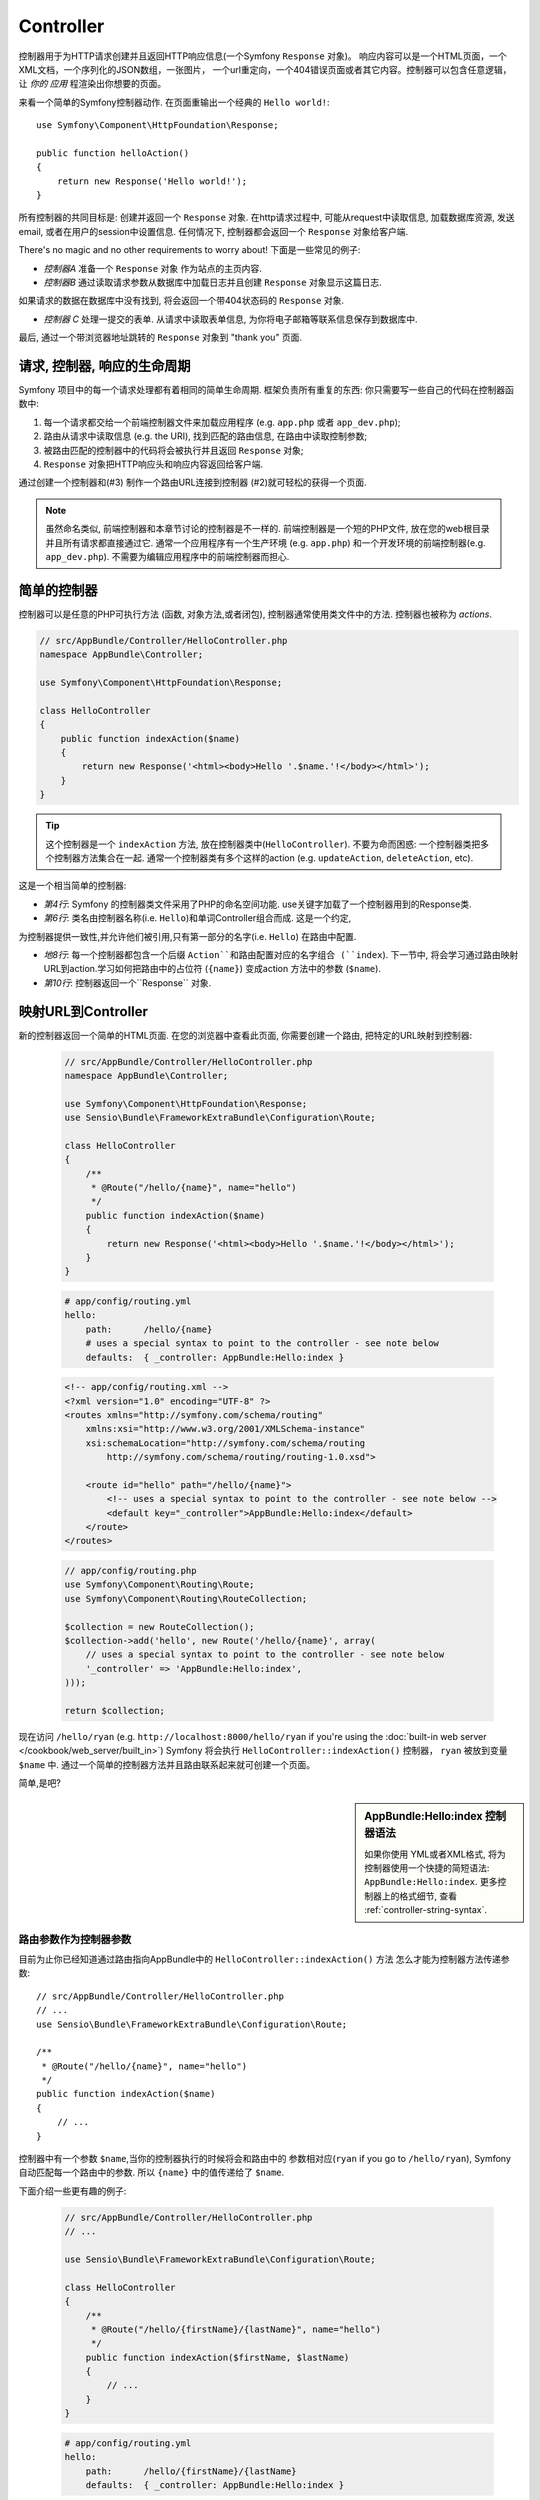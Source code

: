 .. index::
   single: Controller

Controller
==========

控制器用于为HTTP请求创建并且返回HTTP响应信息(一个Symfony ``Response`` 对象)。
响应内容可以是一个HTML页面，一个XML文档，一个序列化的JSON数组，一张图片，
一个url重定向，一个404错误页面或者其它内容。控制器可以包含任意逻辑，让 *你的
应用* 程渲染出你想要的页面。

来看一个简单的Symfony控制器动作.
在页面重输出一个经典的 ``Hello world!``::

    use Symfony\Component\HttpFoundation\Response;

    public function helloAction()
    {
        return new Response('Hello world!');
    }

所有控制器的共同目标是: 创建并返回一个 ``Response``
对象. 在http请求过程中, 可能从request中读取信息, 加载数据库资源, 发送email, 或者在用户的session中设置信息.
任何情况下, 控制器都会返回一个 ``Response`` 对象给客户端.

There's no magic and no other requirements to worry about! 下面是一些常见的例子:

* *控制器A* 准备一个 ``Response`` 对象 作为站点的主页内容.

* *控制器B* 通过读取请求参数从数据库中加载日志并且创建 ``Response`` 对象显示这篇日志. 
如果请求的数据在数据库中没有找到, 将会返回一个带404状态码的 ``Response`` 对象.

* *控制器 C* 处理一提交的表单. 从请求中读取表单信息, 为你将电子邮箱等联系信息保存到数据库中. 
最后, 通过一个带浏览器地址跳转的 ``Response`` 对象到 "thank you" 页面.

.. index::
   single: Controller; Request-controller-response lifecycle

请求, 控制器, 响应的生命周期
----------------------------------------

Symfony 项目中的每一个请求处理都有着相同的简单生命周期.
框架负责所有重复的东西: 你只需要写一些自己的代码在控制器函数中:

#. 每一个请求都交给一个前端控制器文件来加载应用程序 (e.g. ``app.php`` 或者 ``app_dev.php``);

#. 路由从请求中读取信息 (e.g. the URI), 找到匹配的路由信息, 在路由中读取控制参数;

#. 被路由匹配的控制器中的代码将会被执行并且返回 ``Response`` 对象;

#. ``Response`` 对象把HTTP响应头和响应内容返回给客户端.

通过创建一个控制器和(#3) 制作一个路由URL连接到控制器 (#2)就可轻松的获得一个页面.

.. note::

    虽然命名类似, 前端控制器和本章节讨论的控制器是不一样的. 前端控制器是一个短的PHP文件,
    放在您的web根目录并且所有请求都直接通过它. 通常一个应用程序有一个生产环境 (e.g. ``app.php``) 
    和一个开发环境的前端控制器(e.g. ``app_dev.php``). 不需要为编辑应用程序中的前端控制器而担心.

.. index::
   single: Controller; Simple example

简单的控制器
-------------------

控制器可以是任意的PHP可执行方法 (函数, 对象方法,或者闭包), 控制器通常使用类文件中的方法.
控制器也被称为 *actions*.

.. code-block:: php

    // src/AppBundle/Controller/HelloController.php
    namespace AppBundle\Controller;

    use Symfony\Component\HttpFoundation\Response;

    class HelloController
    {
        public function indexAction($name)
        {
            return new Response('<html><body>Hello '.$name.'!</body></html>');
        }
    }

.. tip::

    这个控制器是一个 ``indexAction`` 方法, 放在控制器类中(``HelloController``). 
    不要为命而困惑: 一个控制器类把多个控制器方法集合在一起. 
    通常一个控制器类有多个这样的action (e.g. ``updateAction``, ``deleteAction``,
    etc).

这是一个相当简单的控制器:

* *第4行*: Symfony 的控制器类文件采用了PHP的命名空间功能. 
  use关键字加载了一个控制器用到的Response类.

* *第6行*: 类名由控制器名称(i.e. ``Hello``)和单词Controller组合而成. 这是一个约定,
为控制器提供一致性,并允许他们被引用,只有第一部分的名字(i.e. ``Hello``) 在路由中配置.

* *地8行*: 每一个控制器都包含一个后缀 ``Action``和路由配置对应的名字组合 (``index``).
  下一节中, 将会学习通过路由映射URL到action.学习如何把路由中的占位符 (``{name}``) 
  变成action 方法中的参数 (``$name``).

* *第10行*: 控制器返回一个``Response`` 对象.

.. index::
   single: Controller; Routes and controllers

映射URL到Controller
-----------------------------

新的控制器返回一个简单的HTML页面. 在您的浏览器中查看此页面, 你需要创建一个路由, 
把特定的URL映射到控制器:



    .. code-block:: php-annotations

        // src/AppBundle/Controller/HelloController.php
        namespace AppBundle\Controller;

        use Symfony\Component\HttpFoundation\Response;
        use Sensio\Bundle\FrameworkExtraBundle\Configuration\Route;

        class HelloController
        {
            /**
             * @Route("/hello/{name}", name="hello")
             */
            public function indexAction($name)
            {
                return new Response('<html><body>Hello '.$name.'!</body></html>');
            }
        }

    .. code-block:: yaml

        # app/config/routing.yml
        hello:
            path:      /hello/{name}
            # uses a special syntax to point to the controller - see note below
            defaults:  { _controller: AppBundle:Hello:index }

    .. code-block:: xml

        <!-- app/config/routing.xml -->
        <?xml version="1.0" encoding="UTF-8" ?>
        <routes xmlns="http://symfony.com/schema/routing"
            xmlns:xsi="http://www.w3.org/2001/XMLSchema-instance"
            xsi:schemaLocation="http://symfony.com/schema/routing
                http://symfony.com/schema/routing/routing-1.0.xsd">

            <route id="hello" path="/hello/{name}">
                <!-- uses a special syntax to point to the controller - see note below -->
                <default key="_controller">AppBundle:Hello:index</default>
            </route>
        </routes>

    .. code-block:: php

        // app/config/routing.php
        use Symfony\Component\Routing\Route;
        use Symfony\Component\Routing\RouteCollection;

        $collection = new RouteCollection();
        $collection->add('hello', new Route('/hello/{name}', array(
            // uses a special syntax to point to the controller - see note below
            '_controller' => 'AppBundle:Hello:index',
        )));

        return $collection;

现在访问 ``/hello/ryan`` (e.g. ``http://localhost:8000/hello/ryan``
if you're using the :doc:`built-in web server </cookbook/web_server/built_in>`)
Symfony 将会执行 ``HelloController::indexAction()`` 控制器，
``ryan`` 被放到变量 ``$name`` 中. 通过一个简单的控制器方法并且路由联系起来就可创建一个页面。

简单,是吧?

.. sidebar:: AppBundle:Hello:index 控制器语法

    如果你使用 YML或者XML格式, 将为控制器使用一个快捷的简短语法: ``AppBundle:Hello:index``. 
    更多控制器上的格式细节, 查看 :ref:`controller-string-syntax`.

.. seealso::

    You can learn much more about the routing system in the
    :doc:`Routing chapter </book/routing>`.

.. index::
   single: Controller; Controller arguments

.. _route-parameters-controller-arguments:

路由参数作为控制器参数
~~~~~~~~~~~~~~~~~~~~~~~~~~~~~~~~~~~~~~~~

目前为止你已经知道通过路由指向AppBundle中的 ``HelloController::indexAction()`` 方法
怎么才能为控制器方法传递参数::

    // src/AppBundle/Controller/HelloController.php
    // ...
    use Sensio\Bundle\FrameworkExtraBundle\Configuration\Route;

    /**
     * @Route("/hello/{name}", name="hello")
     */
    public function indexAction($name)
    {
        // ...
    }

控制器中有一个参数 ``$name``,当你的控制器执行的时候将会和路由中的
参数相对应(``ryan`` if you go to ``/hello/ryan``), Symfony 自动匹配每一个路由中的参数.
所以 ``{name}`` 中的值传递给了 ``$name``.

下面介绍一些更有趣的例子:

    .. code-block:: php-annotations

        // src/AppBundle/Controller/HelloController.php
        // ...

        use Sensio\Bundle\FrameworkExtraBundle\Configuration\Route;

        class HelloController
        {
            /**
             * @Route("/hello/{firstName}/{lastName}", name="hello")
             */
            public function indexAction($firstName, $lastName)
            {
                // ...
            }
        }

    .. code-block:: yaml

        # app/config/routing.yml
        hello:
            path:      /hello/{firstName}/{lastName}
            defaults:  { _controller: AppBundle:Hello:index }

    .. code-block:: xml

        <!-- app/config/routing.xml -->
        <?xml version="1.0" encoding="UTF-8" ?>
        <routes xmlns="http://symfony.com/schema/routing"
            xmlns:xsi="http://www.w3.org/2001/XMLSchema-instance"
            xsi:schemaLocation="http://symfony.com/schema/routing
                http://symfony.com/schema/routing/routing-1.0.xsd">

            <route id="hello" path="/hello/{firstName}/{lastName}">
                <default key="_controller">AppBundle:Hello:index</default>
            </route>
        </routes>

    .. code-block:: php

        // app/config/routing.php
        use Symfony\Component\Routing\Route;
        use Symfony\Component\Routing\RouteCollection;

        $collection = new RouteCollection();
        $collection->add('hello', new Route('/hello/{firstName}/{lastName}', array(
            '_controller' => 'AppBundle:Hello:index',
        )));

        return $collection;

现在控制器中有2个参数::

    public function indexAction($firstName, $lastName)
    {
        // ...
    }

路由参数映射到控制器参数很容易并且灵活. 开发的时候请记住下面几点.

* **控制器参数的顺序无关紧要**

  Symfony 通过路由变量 **names** 匹配到控制器参数 **names**. 
  参数的顺序可以任意排放::

      public function indexAction($lastName, $firstName)
      {
          // ...
      }

* **每一个控制器参数都需要与路由参数匹配**

   路由中没有定义``foo`` 参数将会抛出一个 ``RuntimeException`` ::

      public function indexAction($firstName, $lastName, $foo)
      {
          // ...
      }

  给参数添加可选值可以避免抛出异常::

      public function indexAction($firstName, $lastName, $foo = 'bar')
      {
          // ...
      }

* **不需要将所有的路由参数对应到控制器参数中**

  如有一个参数 ``lastName` 在控制器中没有定义，完全可以忽略它::

      public function indexAction($firstName)
      {
          // ...
      }

.. tip::

    Every route also has a special ``_route`` parameter, which is equal to
    the name of the route that was matched (e.g. ``hello``). Though not usually
    useful, this is also available as a controller argument. You can also
    pass other variables from your route to your controller arguments. See
    :doc:`/cookbook/routing/extra_information`.

.. _book-controller-request-argument:

请求作为控制器参数
~~~~~~~~~~~~~~~~~~~~~~~~~~~~~~~~~~~~~~~~

如果需要读取一个查询参数, 抓取一个请求头或者访问一个上传的文件? 
所有信息都储存在 Symfony的 ``Request``
对象中. 想在控制器中获取，把它作为控制器参数添加即可::

    use Symfony\Component\HttpFoundation\Request;

    public function indexAction($firstName, $lastName, Request $request)
    {
        $page = $request->query->get('page', 1);

        // ...
    }

.. seealso::

    Want to know more about getting information from the request? See
    :ref:`Access Request Information <component-http-foundation-request>`.

.. index::
   single: Controller; Base controller class

基本控制器类
-------------------------

为了方便, Symfony有一个可选的控制器基类.
如果继承它,你会获得一些辅助方法和所有被容器包含的服务
(see :ref:`controller-accessing-services`).

在控制器类添加use语句,然后修改“HelloController“继承它::

    // src/AppBundle/Controller/HelloController.php
    namespace AppBundle\Controller;

    use Symfony\Bundle\FrameworkBundle\Controller\Controller;

    class HelloController extends Controller
    {
        // ...
    }

不会影响控制器中的其他任意代码: 只是让你能够使用基类中的一些辅助方法. 
这只是使用Symfony核心功能的快捷方式,也可以不使用基控制器类.
最好直接查看控制器中的核心方法 `Controller class`_.

.. seealso::

    If you're curious about how a controller would work that did *not* extend
    this base class, check out :doc:`Controllers as Services </cookbook/controller/service>`.
    This is optional, but can give you more control over the exact objects/dependencies
    that are injected into your controller.

.. index::
   single: Controller; Redirecting

重定向
~~~~~~~~~~~

如果你想将用户重定向到另一个页面, 可以使用 ``redirectToRoute()`` 方法::

    public function indexAction()
    {
        return $this->redirectToRoute('homepage');

        // redirectToRoute is equivalent to using redirect() and generateUrl() together:
        // return $this->redirect($this->generateUrl('homepage'), 301);
    }

.. versionadded:: 2.6
    The ``redirectToRoute()`` method was added in Symfony 2.6. Previously (and still now), you
    could use ``redirect()`` and ``generateUrl()`` together for this (see the example above).

如果需要重定向到外部网址, 使用 ``redirect()`` 跳转到指定的URL::

    public function indexAction()
    {
        return $this->redirect('http://symfony.com/doc');
    }

默认情况下， ``redirectToRoute()`` 使用302重定向. 如果需要使用301重定向，
修改第三个参数即可::

    public function indexAction()
    {
        return $this->redirectToRoute('homepage', array(), 301);
    }

.. tip::

    ``redirectToRoute()`` 方法是一个专门为用户重定向的一个简单操作. 等价于::

        use Symfony\Component\HttpFoundation\RedirectResponse;

        public function indexAction()
        {
            return new RedirectResponse($this->generateUrl('homepage'));
        }

.. index::
   single: Controller; Rendering templates

.. _controller-rendering-templates:

模板渲染
~~~~~~~~~~~~~~~~~~~

如果做HTML文本服务.将需要渲染模板, ``render()``
方法可以渲染模板并且返回内容给你::

    // renders app/Resources/views/hello/index.html.twig
    return $this->render('hello/index.html.twig', array('name' => $name));

你可以把模板放在更深层次的子目录中. 避免创建不必要的深层结构::

    // renders app/Resources/views/hello/greetings/index.html.twig
    return $this->render('hello/greetings/index.html.twig', array(
        'name' => $name
    ));

Symfony模板引擎的详细内容请直接查看
:doc:`Templating </book/templating>` 章节.

.. sidebar:: Bundle中引入模板

    可以把模板放在bundle中的 ``Resources/views`` 目录，通过
    ``BundleName:DirectoryName:FileName`` 方式引用. 例如,
    ``AppBundle:Hello:index.html.twig`` 需要把模板放在
    ``src/AppBundle/Resources/views/Hello/index.html.twig``. See :ref:`template-referencing-in-bundle`.

.. index::
   single: Controller; Accessing services

.. _controller-accessing-services:

访问其他服务
~~~~~~~~~~~~~~~~~~~~~~~~

Symfony中有很多有用的对象, 称为服务. 可用于渲染模板, 发送邮件, 
查询数据库以及其他你想要的工作. 当你安装一个新的bundle, 
它可能带来更多的服务.

基础基控制器类以后, 可以通过 ``get()`` 方法获取Symfony的服务. 
这里有一些您可能需要的公共服务::

    $templating = $this->get('templating');

    $router = $this->get('router');

    $mailer = $this->get('mailer');

有些什么其他的服务? 所有的服务列表, 使用控制台的 ``debug:container``
 命令查看:

.. code-block:: bash

    $ php app/console debug:container

.. versionadded:: 2.6
    Prior to Symfony 2.6, this command was called ``container:debug``.

For more information, see the :doc:`/book/service_container` chapter.

.. index::
   single: Controller; Managing errors
   single: Controller; 404 pages

管理404错误页面
-----------------------------

没有找到任何东西的时候，将会返回一个404错误页面. 
要做到这一点,需要抛出一种特殊类型的异常.
如果继承了基控制器类，可以使用下面的方法::

    public function indexAction()
    {
        // retrieve the object from database
        $product = ...;
        if (!$product) {
            throw $this->createNotFoundException('The product does not exist');
        }

        return $this->render(...);
    }

``createNotFoundException()`` 是一个创建指定类
:class:`Symfony\\Component\\HttpKernel\\Exception\\NotFoundHttpException` 的对象的简单方法,
Symfony最终会生成一个404的HTTP响应.

当然,你可以在你的控制器类中抛出任何异常
Symfony将自动返回一个500的HTTP响应

.. code-block:: php

    throw new \Exception('Something went wrong!');

在任何情况下, 显示给最终用户一个错误页面, 显示给开发人员一个完整的调试错误页面 (i.e. when you're using ``app_dev.php`` -
see :ref:`page-creation-environments`).

如果想要定制错误页面. 请查看
":doc:`/cookbook/controller/error_pages`" cookbook中的方法.

.. index::
   single: Controller; The session
   single: Session

管理Session
--------------------

Symfony提供了一个不错的会话对象,您可以使用它来存储用户信息 
(真实的浏览器用户，机器人或者web服务). 默认情况下, 
Symfony通过原生的PHP session把属性储存在一个cookie中.

在控制器中很容易实现session的储存和读取::

    use Symfony\Component\HttpFoundation\Request;

    public function indexAction(Request $request)
    {
        $session = $request->getSession();

        // store an attribute for reuse during a later user request
        $session->set('foo', 'bar');

        // get the attribute set by another controller in another request
        $foobar = $session->get('foobar');

        // use a default value if the attribute doesn't exist
        $filters = $session->get('filters', array());
    }

These attributes will remain on the user for the remainder of that user's
session.

.. index::
   single: Session; Flash messages

Flash Messages
~~~~~~~~~~~~~~

可以把一些短暂保存的文本信息储存在用户的session中. 通常使用在表单处理中:
跳转到下一个页面的时候有特定的消息显示在页面中.
这些类型的信息被称为 "flash" messages.

例如, 想象一下你处理的表单提交::

    use Symfony\Component\HttpFoundation\Request;

    public function updateAction(Request $request)
    {
        $form = $this->createForm(...);

        $form->handleRequest($request);

        if ($form->isValid()) {
            // do some sort of processing

            $this->addFlash(
                'notice',
                'Your changes were saved!'
            );

            // $this->addFlash is equivalent to $this->get('session')->getFlashBag()->add

            return $this->redirectToRoute(...);
        }

        return $this->render(...);
    }

After processing the request, the controller sets a ``notice`` flash message
in the session and then redirects. The name (``notice``) isn't significant -
it's just something you invent and reference next.

In the template of the next action, the following code could be used to render
the ``notice`` message:

.. configuration-block::

    .. code-block:: html+jinja

        {% for flashMessage in app.session.flashbag.get('notice') %}
            <div class="flash-notice">
                {{ flashMessage }}
            </div>
        {% endfor %}

    .. code-block:: html+php

        <?php foreach ($view['session']->getFlash('notice') as $message): ?>
            <div class="flash-notice">
                <?php echo "<div class='flash-error'>$message</div>" ?>
            </div>
        <?php endforeach ?>

By design, flash messages are meant to live for exactly one request (they're
"gone in a flash"). They're designed to be used across redirects exactly as
you've done in this example.

.. index::
   single: Controller; Response object

The Response Object
-------------------

The only requirement for a controller is to return a ``Response`` object. The
:class:`Symfony\\Component\\HttpFoundation\\Response` class is an abstraction
around the HTTP response: the text-based message filled with headers and
content that's sent back to the client::

    use Symfony\Component\HttpFoundation\Response;

    // create a simple Response with a 200 status code (the default)
    $response = new Response('Hello '.$name, Response::HTTP_OK);

    // create a JSON-response with a 200 status code
    $response = new Response(json_encode(array('name' => $name)));
    $response->headers->set('Content-Type', 'application/json');

The ``headers`` property is a :class:`Symfony\\Component\\HttpFoundation\\HeaderBag`
object and has some nice methods for getting and setting the headers. The
header names are normalized so that using ``Content-Type`` is equivalent to
``content-type`` or even ``content_type``.

There are also special classes to make certain kinds of responses easier:

* For JSON, there is :class:`Symfony\\Component\\HttpFoundation\\JsonResponse`.
  See :ref:`component-http-foundation-json-response`.

* For files, there is :class:`Symfony\\Component\\HttpFoundation\\BinaryFileResponse`.
  See :ref:`component-http-foundation-serving-files`.

* For streamed responses, there is :class:`Symfony\\Component\\HttpFoundation\\StreamedResponse`.
  See :ref:`streaming-response`.

.. seealso::

    Don't worry! There is a lot more information about the Response object
    in the component documentation. See :ref:`component-http-foundation-response`.

.. index::
   single: Controller; Request object

The Request Object
------------------

Besides the values of the routing placeholders, the controller also has access
to the ``Request`` object. The framework injects the ``Request`` object in the
controller if a variable is type-hinted with
:class:`Symfony\\Component\\HttpFoundation\\Request`::

    use Symfony\Component\HttpFoundation\Request;

    public function indexAction(Request $request)
    {
        $request->isXmlHttpRequest(); // is it an Ajax request?

        $request->getPreferredLanguage(array('en', 'fr'));

        $request->query->get('page'); // get a $_GET parameter

        $request->request->get('page'); // get a $_POST parameter
    }

Like the ``Response`` object, the request headers are stored in a ``HeaderBag``
object and are easily accessible.

.. seealso::

    Don't worry! There is a lot more information about the Request object
    in the component documentation. See :ref:`component-http-foundation-request`.

Creating Static Pages
---------------------

You can create a static page without even creating a controller (only a route
and template are needed).

See :doc:`/cookbook/templating/render_without_controller`.

.. index::
   single: Controller; Forwarding

Forwarding to Another Controller
--------------------------------

Though not very common, you can also forward to another controller internally
with the :method:`Symfony\\Bundle\\FrameworkBundle\\Controller\\Controller::forward`
method. Instead of redirecting the user's browser, it makes an internal sub-request,
and calls the controller. The ``forward()`` method returns the ``Response``
object that's returned from *that* controller::

    public function indexAction($name)
    {
        $response = $this->forward('AppBundle:Something:fancy', array(
            'name'  => $name,
            'color' => 'green',
        ));

        // ... further modify the response or return it directly

        return $response;
    }

Notice that the ``forward()`` method uses a special string representation
of the controller (see :ref:`controller-string-syntax`). In this case, the
target controller function will be ``SomethingController::fancyAction()``
inside the AppBundle. The array passed to the method becomes the arguments on
the resulting controller. This same idea is used when embedding controllers
into templates (see :ref:`templating-embedding-controller`). The target
controller method would look something like this::

    public function fancyAction($name, $color)
    {
        // ... create and return a Response object
    }

Just like when creating a controller for a route, the order of the arguments of
``fancyAction`` doesn't matter. Symfony matches the index key names (e.g.
``name``) with the method argument names (e.g. ``$name``). If you change the
order of the arguments, Symfony will still pass the correct value to each
variable.

Final Thoughts
--------------

Whenever you create a page, you'll ultimately need to write some code that
contains the logic for that page. In Symfony, this is called a controller,
and it's a PHP function where you can do anything in order to return the
final ``Response`` object that will be returned to the user.

To make life easier, you can choose to extend a base ``Controller`` class,
which contains shortcut methods for many common controller tasks. For example,
since you don't want to put HTML code in your controller, you can use
the ``render()`` method to render and return the content from a template.

In other chapters, you'll see how the controller can be used to persist and
fetch objects from a database, process form submissions, handle caching and
more.

Learn more from the Cookbook
----------------------------

* :doc:`/cookbook/controller/error_pages`
* :doc:`/cookbook/controller/service`

.. _`Controller class`: https://github.com/symfony/symfony/blob/master/src/Symfony/Bundle/FrameworkBundle/Controller/Controller.php
